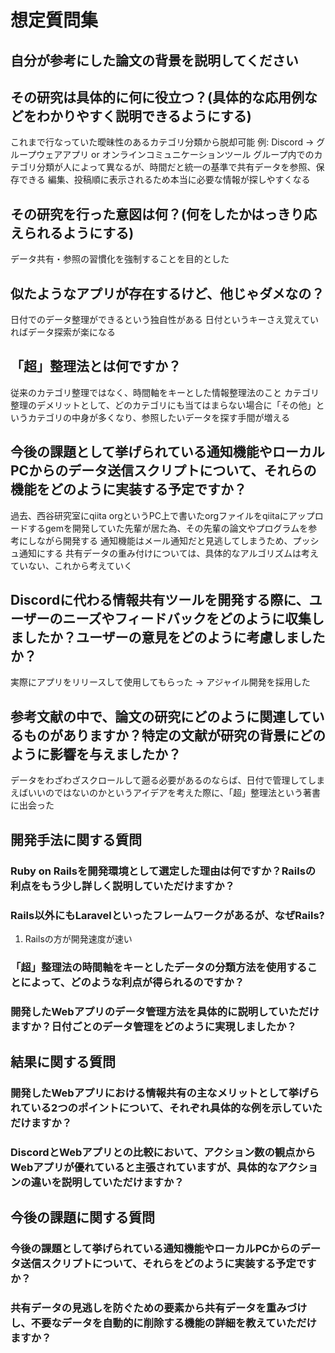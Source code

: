 * 想定質問集
** 自分が参考にした論文の背景を説明してください
** その研究は具体的に何に役立つ？(具体的な応用例などをわかりやすく説明できるようにする)
これまで行なっていた曖昧性のあるカテゴリ分類から脱却可能
例: Discord -> グループウェアアプリ or オンラインコミュニケーションツール
グループ内でのカテゴリ分類が人によって異なるが、時間だと統一の基準で共有データを参照、保存できる
編集、投稿順に表示されるため本当に必要な情報が探しやすくなる
** その研究を行った意図は何？(何をしたかはっきり応えられるようにする)
データ共有・参照の習慣化を強制することを目的とした
** 似たようなアプリが存在するけど、他じゃダメなの？
日付でのデータ整理ができるという独自性がある
日付というキーさえ覚えていればデータ探索が楽になる
** 「超」整理法とは何ですか？
従来のカテゴリ整理ではなく、時間軸をキーとした情報整理法のこと
カテゴリ整理のデメリットとして、どのカテゴリにも当てはまらない場合に「その他」というカテゴリの中身が多くなり、参照したいデータを探す手間が増える
** 今後の課題として挙げられている通知機能やローカルPCからのデータ送信スクリプトについて、それらの機能をどのように実装する予定ですか？
過去、西谷研究室にqiita orgというPC上で書いたorgファイルをqiitaにアップロードするgemを開発していた先輩が居た為、その先輩の論文やプログラムを参考にしながら開発する
通知機能はメール通知だと見逃してしまうため、プッシュ通知にする
共有データの重み付けについては、具体的なアルゴリズムは考えていない、これから考えていく
** Discordに代わる情報共有ツールを開発する際に、ユーザーのニーズやフィードバックをどのように収集しましたか？ユーザーの意見をどのように考慮しましたか？
実際にアプリをリリースして使用してもらった
-> アジャイル開発を採用した
** 参考文献の中で、論文の研究にどのように関連しているものがありますか？特定の文献が研究の背景にどのように影響を与えましたか？
データをわざわざスクロールして遡る必要があるのならば、日付で管理してしまえばいいのではないのかというアイデアを考えた際に、「超」整理法という著書に出会った

** 開発手法に関する質問
*** Ruby on Railsを開発環境として選定した理由は何ですか？Railsの利点をもう少し詳しく説明していただけますか？
*** Rails以外にもLaravelといったフレームワークがあるが、なぜRails?
1. Railsの方が開発速度が速い
*** 「超」整理法の時間軸をキーとしたデータの分類方法を使用することによって、どのような利点が得られるのですか？
*** 開発したWebアプリのデータ管理方法を具体的に説明していただけますか？日付ごとのデータ管理をどのように実現しましたか？

** 結果に関する質問
*** 開発したWebアプリにおける情報共有の主なメリットとして挙げられている2つのポイントについて、それぞれ具体的な例を示していただけますか？
*** DiscordとWebアプリとの比較において、アクション数の観点からWebアプリが優れていると主張されていますが、具体的なアクションの違いを説明していただけますか？

** 今後の課題に関する質問
*** 今後の課題として挙げられている通知機能やローカルPCからのデータ送信スクリプトについて、それらをどのように実装する予定ですか？
*** 共有データの見逃しを防ぐための要素から共有データを重みづけし、不要なデータを自動的に削除する機能の詳細を教えていただけますか？
